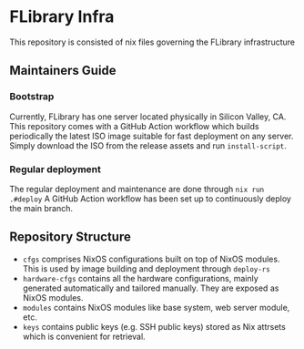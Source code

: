* FLibrary Infra
This repository is consisted of nix files governing the FLibrary infrastructure

** Maintainers Guide
*** Bootstrap
Currently, FLibrary has one server located physically in Silicon Valley, CA. This repository comes with a GitHub Action workflow which builds periodically the latest ISO image suitable for fast deployment on any server. Simply download the ISO from the release assets and run ~install-script~.
*** Regular deployment
The regular deployment and maintenance are done through ~nix run .#deploy~  
A GitHub Action workflow has been set up to continuously deploy the main branch.

** Repository Structure
- ~cfgs~ comprises NixOS configurations built on top of NixOS modules. This is used by image building and deployment through ~deploy-rs~
- ~hardware-cfgs~ contains all the hardware configurations, mainly generated automatically and tailored manually. They are exposed as NixOS modules.
- ~modules~ contains NixOS modules like base system, web server module, etc.
- ~keys~ contains public keys (e.g. SSH public keys) stored as Nix attrsets which is convenient for retrieval.
